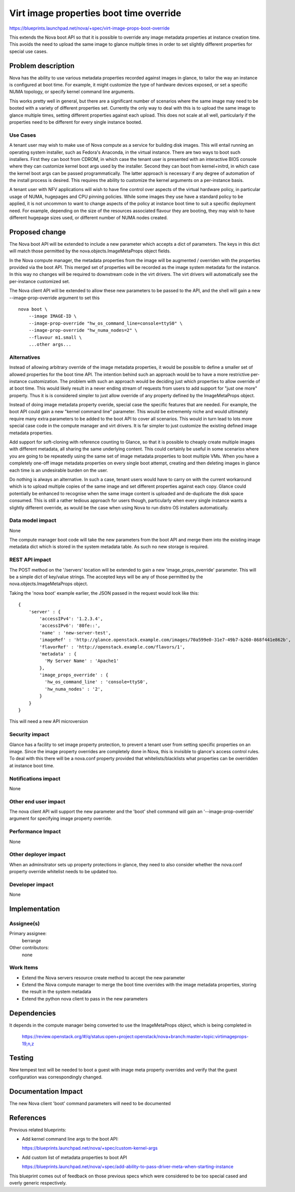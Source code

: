 ..
 This work is licensed under a Creative Commons Attribution 3.0 Unported
 License.

 http://creativecommons.org/licenses/by/3.0/legalcode

========================================
Virt image properties boot time override
========================================

https://blueprints.launchpad.net/nova/+spec/virt-image-props-boot-override

This extends the Nova boot API so that it is possible to override any
image metadata properties at instance creation time. This avoids the
need to upload the same image to glance multiple times in order to
set slightly different properties for special use cases.

Problem description
===================

Nova has the ability to use various metadata properties recorded against
images in glance, to tailor the way an instance is configured at boot time.
For example, it might customize the type of hardware devices exposed, or
set a specific NUMA topology, or specify kernel command line arguments.

This works pretty well in general, but there are a significant number of
scenarios where the same image may need to be booted with a variety of
different properties set. Currently the only way to deal with this is to
upload the same image to glance multiple times, setting different properties
against each upload. This does not scale at all well, particularly if the
properties need to be different for every single instance booted.

Use Cases
----------

A tenant user may wish to make use of Nova compute as a service for building
disk images. This will entail running an operating system installer, such as
Fedora's Anaconda, in the virtual instance. There are two ways to boot such
installers. First they can boot from CDROM, in which case the tenant user is
presented with an interactive BIOS console where they can customize kernel
boot args used by the installer. Second they can boot from kernel+initrd, in
which case the kernel boot args can be passed programmatically. The latter
approach is necessary if any degree of automation of the install process is
desired. This requires the ability to customize the kernel arguments on a
per-instance basis.

A tenant user with NFV applications will wish to have fine control over
aspects of the virtual hardware policy, in particular usage of NUMA, hugepages
and CPU pinning policies. While some images they use have a standard policy
to be applied, it is not uncommon to want to change aspects of the policy at
instance boot time to suit a specific deployment need. For example, depending
on the size of the resources associated flavour they are booting, they may
wish to have different hugepage sizes used, or different number of NUMA nodes
created.


Proposed change
===============

The Nova boot API will be extended to include a new parameter which accepts
a dict of parameters. The keys in this dict will match those permitted by
the nova.objects.ImageMetaProps object fields.

In the Nova compute manager, the metadata properties from the image will be
augmented / overriden with the properties provided via the boot API. This
merged set of properties will be recorded as the image system metadata for
the instance. In this way no changes will be required to downstream code
in the virt drivers. The virt drivers will automatically see the per-instance
customized set.

The Nova client API will be extended to allow these new parameters to be passed
to the API, and the shell will gain a new --image-prop-override argument to set
this

::

  nova boot \
      --image IMAGE-ID \
      --image-prop-override "hw_os_command_line=console=ttyS0" \
      --image-prop-override "hw_numa_nodes=2" \
      --flavour m1.small \
      ...other args...


Alternatives
------------

Instead of allowing arbitrary override of the image metadata properties, it
would be possible to define a smaller set of allowed properties for the
boot time API. The intention behind such an approach would be to have a more
restrictive per-instance customization. The problem with such an approach
would be deciding just which properties to allow override of at boot time.
This would likely result in a never ending stream of requests from users to
add support for "just one more" property. Thus it is is considered simpler
to just allow override of any property defined by the ImageMetaProps object.

Instead of doing image metadata property overide, special case the specific
features that are needed. For example, the boot API could gain a new "kernel
command line" parameter. This would be extrememly niche and would ultimately
require many extra parameters to be added to the boot API to cover all
scenarios. This would in turn lead to lots more special case code in the
compute manager and virt drivers. It is far simpler to just customize the
existing defined image metadata properties.

Add support for soft-cloning with reference counting to Glance, so that it
is possible to cheaply create multiple images with different metadata, all
sharing the same underlying content. This could certainly be useful in
some scenarios where you are going to be repeatedly using the same set of
image metadata properties to boot multiple VMs. When you have a completely
one-off image metadata properties on every single boot attempt, creating
and then deleting images in glance each time is an undesirable burden on
the user.

Do nothing is always an alternative. In such a case, tenant users would have
to carry on with the current workaround which is to upload multiple copies of
the same image and set different properties against each copy. Glance could
potentially be enhanced to recognise when the same image content is uploaded
and de-duplicate the disk space consumed. This is still a rather tedious
approach for users though, particularly when every single instance wants a
slightly different override, as would be the case when using Nova to run distro
OS installers automatically.

Data model impact
-----------------

None

The compute manager boot code will take the new parameters from the boot
API and merge them into the existing image metadata dict which is stored
in the system metadata table. As such no new storage is required.

REST API impact
---------------

The POST method on the '/servers' location will be extended to gain a
new 'image_props_override' parameter. This will be a simple dict of
key/value strings. The accepted keys will be any of those permitted
by the nova.objects.ImageMetaProps object.

Taking the 'nova boot' example earlier, the JSON passed in the request
would look like this:

::

  {
      'server' : {
          'accessIPv4': '1.2.3.4',
          'accessIPv6': '80fe::',
          'name' : 'new-server-test',
          'imageRef' : 'http://glance.openstack.example.com/images/70a599e0-31e7-49b7-b260-868f441e862b',
          'flavorRef' : 'http://openstack.example.com/flavors/1',
          'metadata' : {
            'My Server Name' : 'Apache1'
          },
          'image_props_override' : {
            'hw_os_command_line' : 'console=ttyS0',
            'hw_numa_nodes' : '2',
          }
      }
  }

This will need a new API microversion

Security impact
---------------

Glance has a facility to set image property protection, to prevent a tenant
user from setting specific properties on an image. Since the image property
overrides are completely done in Nova, this is invisible to glance's access
control rules. To deal with this there will be a nova.conf property provided
that whitelists/blacklists what properties can be overridden at instance
boot time.

Notifications impact
--------------------

None

Other end user impact
---------------------

The nova client API will support the new parameter and the 'boot' shell
command will gain an '--image-prop-override' argument for specifying image
property override.

Performance Impact
------------------

None

Other deployer impact
---------------------

When an adminsitrator sets up property protections in glance, they need to
also consider whether the nova.conf property override whitelist needs to be
updated too.

Developer impact
----------------

None

Implementation
==============

Assignee(s)
-----------

Primary assignee:
  berrange

Other contributors:
  none

Work Items
----------

* Extend the Nova servers resource create method to accept the new parameter
* Extend the Nova compute manager to merge the boot time overrides with the
  image metadata properties, storing the result in the system metadata
* Extend the python nova client to pass in the new parameters

Dependencies
============

It depends in the compute manager being converted to use the ImageMetaProps
object, which is being completed in

  https://review.openstack.org/#/q/status:open+project:openstack/nova+branch:master+topic:virtimageprops-19,n,z

Testing
=======

New tempest test will be needed to boot a guest with image meta property
overrides and verify that the guest configuration was correspondingly
changed.

Documentation Impact
====================

The new Nova client 'boot' command parameters will need to be documented

References
==========

Previous related blueprints:

* Add kernel command line args to the boot API:

  https://blueprints.launchpad.net/nova/+spec/custom-kernel-args

* Add custom list of metadata properties to boot API

  https://blueprints.launchpad.net/nova/+spec/add-ability-to-pass-driver-meta-when-starting-instance

This blueprint comes out of feedback on those previous specs
which were considered to be too special cased and overly generic
respectively.

